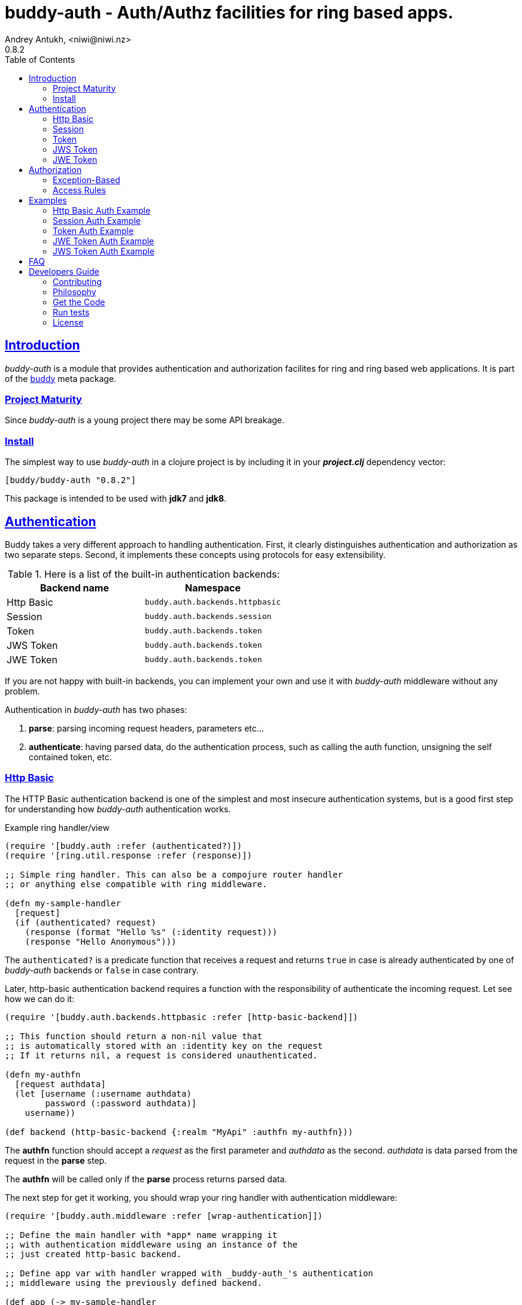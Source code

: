 = buddy-auth - Auth/Authz facilities for ring based apps.
Andrey Antukh, <niwi@niwi.nz>
0.8.2
:toc: left
:!numbered:
:source-highlighter: pygments
:pygments-style: friendly
:sectlinks:
:idseparator: -
:idprefix:
:toclevels: 2


== Introduction

_buddy-auth_ is a module that provides authentication and authorization facilites
for ring and ring based web applications. It is part of the
link:https://github.com/funcool/buddy[buddy] meta package.


=== Project Maturity

Since _buddy-auth_ is a young project there may be some API breakage.


=== Install

The simplest way to use _buddy-auth_ in a clojure project is by including it in  your
*_project.clj_* dependency vector:

[source,clojure]
----
[buddy/buddy-auth "0.8.2"]
----

This package is intended to be used with *jdk7* and *jdk8*.


== Authentication

Buddy takes a very different approach to handling authentication. First, it clearly
distinguishes authentication and authorization as two separate steps. Second, it
implements these concepts using protocols for easy extensibility.

.Here is a list of the built-in authentication backends:
[options="header"]
|================================================
| Backend name | Namespace
| Http Basic   | `buddy.auth.backends.httpbasic`
| Session      | `buddy.auth.backends.session`
| Token        | `buddy.auth.backends.token`
| JWS Token    | `buddy.auth.backends.token`
| JWE Token    | `buddy.auth.backends.token`
|================================================

If you are not happy with built-in backends, you can implement your own and use it with
_buddy-auth_ middleware without any problem.

Authentication in _buddy-auth_ has two phases:

1. *parse*: parsing incoming request headers, parameters etc...
2. *authenticate*: having parsed data, do the authentication process, such as calling
   the auth function, unsigning the self contained token, etc.


=== Http Basic

The HTTP Basic authentication backend is one of the simplest and most insecure
authentication systems, but is a good first step for understanding how _buddy-auth_
authentication works.

.Example ring handler/view
[source,clojure]
----
(require '[buddy.auth :refer (authenticated?)])
(require '[ring.util.response :refer (response)])

;; Simple ring handler. This can also be a compojure router handler
;; or anything else compatible with ring middleware.

(defn my-sample-handler
  [request]
  (if (authenticated? request)
    (response (format "Hello %s" (:identity request)))
    (response "Hello Anonymous")))
----

The `authenticated?` is a predicate function that receives a request and returns `true` in
case is already authenticated by one of _buddy-auth_ backends or `false` in case contrary.

Later, http-basic authentication backend requires a function with the responsibility of
authenticate the incoming request. Let see how we can do it:

[source, clojure]
----
(require '[buddy.auth.backends.httpbasic :refer [http-basic-backend]])

;; This function should return a non-nil value that
;; is automatically stored with an :identity key on the request
;; If it returns nil, a request is considered unauthenticated.

(defn my-authfn
  [request authdata]
  (let [username (:username authdata)
        password (:password authdata)]
    username))

(def backend (http-basic-backend {:realm "MyApi" :authfn my-authfn}))
----

The *authfn* function should accept a _request_ as the first parameter and _authdata_ as
the second. _authdata_ is data parsed from the request in the *parse* step.

The *authfn* will be called only if the *parse* process returns parsed data.

The next step for get it working, you should wrap your ring handler with authentication
middleware:

[source,clojure]
----
(require '[buddy.auth.middleware :refer [wrap-authentication]])

;; Define the main handler with *app* name wrapping it
;; with authentication middleware using an instance of the
;; just created http-basic backend.

;; Define app var with handler wrapped with _buddy-auth_'s authentication
;; middleware using the previously defined backend.

(def app (-> my-sample-handler
             (wrap-authentication backend)))
----

All requests that reach the `my-sample-handler` will be properly processed and
authenticated. In process of authentication the `:identity` keyword will be attached to
the request with not nil value if the user is successfully authenticated.

You can see a complete example of using this backend <<example-httpbasic,here>>.


=== Session

The session backend has the simplest implementation because it relies entirely on ring
session support.

The authentication process of this backend consists in checking the `:identity` keyword
in session. If it exists and is a logical true, it is automatically forwarded as is to
`:identity` keyword in the request.

.Example creating a session backend instance and wrapping our handler
[source, clojure]
----
(require '[buddy.auth.backends.session :refer [session-backend]])

;; Create an instance
(def backend (session-backend))

;; Wrap the ring handler.
(def app (-> my-sample-handler
             (wrap-authentication backend)))
----

TIP: As you can see, the authentication is completely independent of login/signin. It's
up to you to implement the login handler.

You can see a complete example of using this backend <<example-session, here>>.


=== Token

Is a backend that uses tokens for authenticate the user. It behaves very similar to the
basic-auth backend with difference that instead of authenticating with credentials it
authenticate with a simple token.

Let's see an example:

[source, clojure]
----
(require '[buddy.auth.backends.token :refer [token-backend]])

;; Define a in-memory relation between tokens and users:
(def tokens {:2f904e245c1f5 :admin
             :45c1f5e3f05d0 :foouser})

;; Define a authfn, function with the responsibility
;; to authenticate the incoming token and return an
;; identity instance

(defn my-authfn
  [request token]
  (let [token (keyword token)]
    (get tokens token nil)))

;; Create a instance
(def backend (token-backend {:authfn my-authfn}))

;; Wrap the ring handler.
(def app (-> my-sample-handler
             (wrap-authentication backend)))
----

The process of authentication of this backend consists in parse the "Authorization" header
extract the token for it, and in case of the token is extracted successful, call the
`authfn` with extracted token.

.This is a possible aspect of the authorization header
[source, text]
----
Authorization: Token 45c1f5e3f05d0
----

The `authfn` should return something that will be associated to the `:identity` key in
the request.

Is the responsability of the library user to build tokens, handle its storage and
verification process. _buddy-auth_ only offers a lightweight layer over http for parsing
and mark requests as authenticated.

You can see a complete example of using this backend <<example-token,here>>.


=== JWS Token

Is a backend that uses signed and self contained tokens for authenticate the user. It
behaves very similar to the _Token_ backend (previously explained) with difference that
this one does not need additional user defined logic for validate tokens, because as we
said previously, are self contained.

This type of tokens enables a complete stateless authentication because the server does
not need any more store the token and related information, the token will contain that
information.

Let see an demostrative example:

[source, clojure]
----
(def secret "mysecret")
(def backend
  (auth/jws-backend {:secret secret}))

;; and wrap your ring application with
;; the authentication middleware

(def app (-> your-ring-app
             (wrap-authentication backend)))
----

Now you should have a login endpoint in your ring application that will have the
responsability of generating valid tokens. This function may will be able to have
similar aspect to:

[source, clojure]
----
(require '[buddy.sign.jws :as jws])
(require '[cheshire.core :as json])

(defn login-handler
  [request]
  (let [data (:form-params request)
        user (find-user (:username data)   ;; (implementation ommited)
                        (:password data))]
    {:status 200
     :body (json/encode {:token (jws/sign {:user (:id user)} secret)})
     :headers {:content-type "application/json"})))
----

For more details about jws, see the link:https://funcool.github.io/buddy-sign/latest/#jws[buddy-sign]
documentation.

Some valuable resources for learning about stateless authentication are:

- http://lucumr.pocoo.org/2013/11/17/my-favorite-database/
- http://www.niwi.nz/2014/06/07/stateless-authentication-with-api-rest/

You can see a complete example of using this backend <<example-jws,here>>.


=== JWE Token

This backend is almost identical to the previous one (JWS).

The main difference is that the backend uses JWE (Json Web Encryption) instead of JWS
(Json Web Signature) and it has the advantage that the content of token is encrypted
instead of simply signed. This is useful when token may contain some additional user
information that can not be public.

This is how will look the previous (jws) example but using jwe with asymetric key
encryption algorithm:

[source, clojure]
----
(require '[buddy.sign.jwe :as jwe])
(require '[buddy.core.keys :as keys])

(def pubkey (keys/public-key "pubkey.pem"))
(def privkey (keys/private-key "privkey.pem"))

(def backend
  (auth/jwe-backend {:secret privkey
                     :options {:alg :rsa-oaep :enc :a128-hs256}}))

;; and wrap your ring application with
;; the authentication middleware

(def app (-> your-ring-app
             (wrap-authentication backend)))
----


The corresponding login endpoint should have similar aspect to this:

[source, clojure]
----
(require '[buddy.sign.jwe :as jwe])
(require '[cheshire.core :as json])

(defn login-handler
  [request]
  (let [data (:form-params request)
        user (find-user (:username data)   ;; (implementation ommited)
                        (:password data))
        token (jwe/encrypt {:user (:id user)} pubkey {:alg :rsa-oaep :enc :a128-hs256})]
    {:status 200
     :body (json/encode {:token token})
     :headers {:content-type "application/json"})))
----

For more details about jwe, see the link:https://funcool.github.io/buddy-sign/latest/#jwe[buddy-sign]
documentation.

In order to use any asymetric encryption algorithm, you should have private/public
key pair. If you don't have one, don't worry, it is very easy to generate it using
*openssl*, see this link:https://funcool.github.io/buddy-sign/latest/#generate-keypairs[faq entry].

You can see a complete example of using this backend <<example-jwe, here>>.


== Authorization

The second part of the auth process is authorization.

The authorization system is split into two parts: generic authorization and access-rules
(explained in the next section).

The generic one is based on exceptions, and consists in raising a unauthorized exception
in case of the request is considered unauthorized. And the access rules system is based
in some kind of rules attached to handler or a _URI_ and that rules are determine if a
request is autorized or not.


=== Exception-Based

This authorization approach is based in wrap everything in a try/catch block witch only
handles specific exceptions. When an unauthorized exception is caught, it executes a
specific function to handle it or reraises the exception.

With this approach you can define our own middlewared/decorators using custom
authorization logic with fast skip, raising an unauthorized exception using the
`throw-unauthorized` function.

.Example ring handler raising an unauthorized exception.
[source, clojure]
----
(require '[buddy.auth :refer [authenticated? throw-unauthorized]])
(require '[ring.util.response :refer (response redirect)])

(defn home-controller
  [request]
  (when (not (authenticated? request))
    (throw-unauthorized {:message "Not authorized"}))
  (response "Hello World"))
----

Just like the authentication system, authorization is also implemented using protocols.

All built-in backends already implement the autorization protocol with default behavior.
The default behavior can be overridden passing the `:unauthorized-handler` option to the
backend constructor:

[source,clojure]
----
(require '[buddy.auth.backends.httpbasic :refer [http-basic-backend]])
(require '[buddy.auth.middleware :refer [wrap-authentication wrap-authorization]])

;; Simple self defined handler for unauthorized requests.
(defn my-unauthorized-handler
  [request metadata]
  (-> (response "Unauthorized request")
      (assoc :status 403)))

(def backend (http-basic-backend
              {:realm "API"
               :authfn my-auth-fn
               :unauthorized-handler my-unauthorized-handler}))

(def app (-> your-handler
             (wrap-authentication backend)
             (wrap-authorization backend)))
----


[[access-rules]]
=== Access Rules

The access rules system is another part of authorization. It consists of matching an url
to specific access rules logic.

The access rules consists of an ordered list. This contains mappings between urls and
rule handlers using link:https://github.com/weavejester/clout[clout] url matching syntax
or regular expressions.

.This is an example of an access rule using the clout syntax.
[source, clojure]
----
[{:uri "/foo"
  :handler user-access}
----

.This is an example of an access rule with more than one url matching using the clout syntax.
[source, clojure]
----
[{:uris ["/foo" "/bar"]
  :handler user-access}
----

.The same example but using regular expressions.
[source, clojure]
----
[{:pattern #"^/foo$"
  :handler user-access}
----

An access rule can also match against certain HTTP methods, by using the *:request-method*
option. *:request-method* can be a keyword or a set of keywords.

.An example of an access rule that matches only GET requests.
[source, clojure]
----
[{:uri "/foo"
  :handler user-access
  :request-method :get}
----


==== Rules Handlers

The rule handler is a plain function that accepts a request as a parameter and should
return `accessrules/success` or `accessrules/error`.

The `success` is a simple mark that means that handles passes the validation and `error`
is a mark that means the opposite, that the handler does not pass the validation. Instead
of returning plain boolean value, this approach allows handlers to return errors messages
or even a ring response.

.This is a simple example of the aspect of one rule handler
[source, clojure]
----
(require '[buddy.auth :refer (authenticated?)])
(require '[buddy.auth.accessrules :refer (success error)])

(defn authenticated-user
  [request]
  (if (authenticated? request)
    true
    (error "Only authenticated users allowed")))
----

These values are considered success marks: *true* and *success* instances. These are
considered error  marks: *nil*, *false*, and *error* instances. Error instances may
contain a string as an error message or a ring response hash-map.

Also, a rule handler can be a composition of several rule handlers using logical
operators.

.This is the aspect of composition of rule-handlers
[source, clojure]
----
{:and [authenticated-user other-handler]}
{:or [authenticated-user other-handler]}

;; Logical expressions can be nested as deep as you wish
;; with hypotetical rule handlers with self descriptive name.
{:or [should-be-admin
      {:and [should-be-safe
             should-be-authenticated]}]}}
----

This is an example of how a composed rule handler can be used in an access rules list:

[source, clojure]
----
[{:pattern #"^/foo$"
  :handler {:and [authenticated-user admin-user]}}]
----

Additionally, if you are using *clout* based syntax for matching access rules, the
request in a rule handler will contain `:match-params` with clout matched uri params.


==== Usage

Now, knowing how access rules and rule handlers can be defined, it is time to see how we
can use it in our ring applications.

_buddy-auth_ exposes two ways to do it:

* Using a _wrap-access-rules_ middleware.
* Using a _restrict_ decorator for assigning specific rules handlers to concrete ring
  handler.

Here are couple of examples of how we could do it:

.Using _wrap-access-rules_ middleware.
[source,clojure]
----
;; Rules handlers used on this example are ommited for code clarity
;; Each handler represents authorization logic indicated by its name.

(def rules [{:pattern #"^/admin/.*"
             :handler {:or [admin-access operator-access]}}
            {:pattern #"^/login$"
             :handler any-access}
            {:pattern #"^/.*"
             :handler authenticated-access}])

;; Define default behavior for not authorized requests
;;
;; This function works like a default ring compatible handler
;; and should implement the default behavior for requests
;; which are not authorized by any defined rule

(defn on-error
  [request value]
  {:status 403
   :headers {}
   :body "Not authorized"})

;; Wrap the handler with access rules (and run with jetty as example)
(defn -main
  [& args]
  (let [options {:rules rules :on-error on-error}
        app     (wrap-access-rules your-app-handler options)]
    (run-jetty app {:port 9090})))
----

If a request uri does not match any regular expression then the default policy is used.
The default policy in _buddy-auth_ is *allow* but you can change the default behavior
specifying a `:reject` value in the `:policy` option.

Additionally, instead of specifying the global _on-error_ handler, you can set a specific
behavior on a specific access rule, or use the _:redirect_ option to simply redirect
a user to specific url.

.Lets see an example.
[source,clojure]
----
(def rules [{:pattern #"^/admin/.*"
             :handler {:or [admin-access operator-access]}
             :redirect "/notauthorized"}
            {:pattern #"^/login$"
             :handler any-access}
            {:pattern #"^/.*"
             :handler authenticated-access
             :on-error (fn [req _] (response "Not authorized ;)"))}])
----

The access rule options always takes precedence over the global ones.

Then, if you don't want an external rules list and simply want to apply some rules to
specific ring views/handlers, you can use the `restrict` decorator. Let see it in action:

[source, clojure]
----
(require '[buddy.auth.accessrules :refer [restrict]])

(defn home-controller
  [request]
  {:body "Hello World" :status 200})

(defroutes app
  (GET "/" [] (restrict home-controller {:handler should-be-authenticated
                                         :on-error on-error}))
----


[[examples]]
== Examples

[[example-httpbasic]]
=== Http Basic Auth Example

This example tries to show the way to setup http basic auth in a simple ring based
application.

You can see the example code here:
https://github.com/funcool/buddy-auth/tree/master/examples/httpbasic


[[example-session]]
=== Session Auth Example

This example tries to show the way to setup session based auth in a simple ring based
application.

You can see the example code here:
https://github.com/funcool/buddy-auth/tree/master/examples/session


[[example-token]]
=== Token Auth Example

This example tries to show the way to setup token based auth in a simple ring based
application.

You can see the example code here:
https://github.com/funcool/buddy-auth/tree/master/examples/token


[[example-jwe]]
=== JWE Token Auth Example

This example tries to show the way to setup jwe stateless token based auth in a
simple ring based application.

You can see the example code here:
https://github.com/funcool/buddy-auth/tree/master/examples/token-jwe


[[example-jws]]
=== JWS Token Auth Example

This example tries to show the way to setup jws stateless token based auth in a
simple ring based application.

You can see the example code here:
https://github.com/funcool/buddy-auth/tree/master/examples/token-jws


== FAQ

*What is the difference with Friend?*

_buddy-auth_ authorization/authentication facilities are more low level and less opinionated
than friend, and allows you to easily build over them other high level abstractions.
Technically, friend abstraction can be build on top of _buddy-auth_.


*How can I use _buddy_ with link:http://clojure-liberator.github.io/liberator/[liberator]?*

By design, _buddy_ has authorization and authentication well
separated. This helps a lot if you want use only one part of it (ex:
authentication only) without including the other.

In summary: yes, you can use _buddy-auth_ with liberator.


== Developers Guide

=== Contributing

Unlike Clojure and other Clojure contributed libraries _buddy-auth_ does not have many
restrictions for contributions. Just open an issue or pull request.


=== Philosophy

Five most important rules:

- Beautiful is better than ugly.
- Explicit is better than implicit.
- Simple is better than complex.
- Complex is better than complicated.
- Readability counts.

All contributions to _buddy-auth_ should keep these important rules in mind.


=== Get the Code

_buddy-auth_ is open source and can be found on link:https://github.com/funcool/buddy-auth[github].

You can clone the public repository with this command:

[source,text]
----
git clone https://github.com/funcool/buddy-auth
----


=== Run tests

For running tests just execute this:

[source,bash]
----
lein test
----


=== License

_buddy-auth_ is licensed under Apache 2.0 License. You can see the complete text
of the license on the root of the repository on `LICENSE` file.
